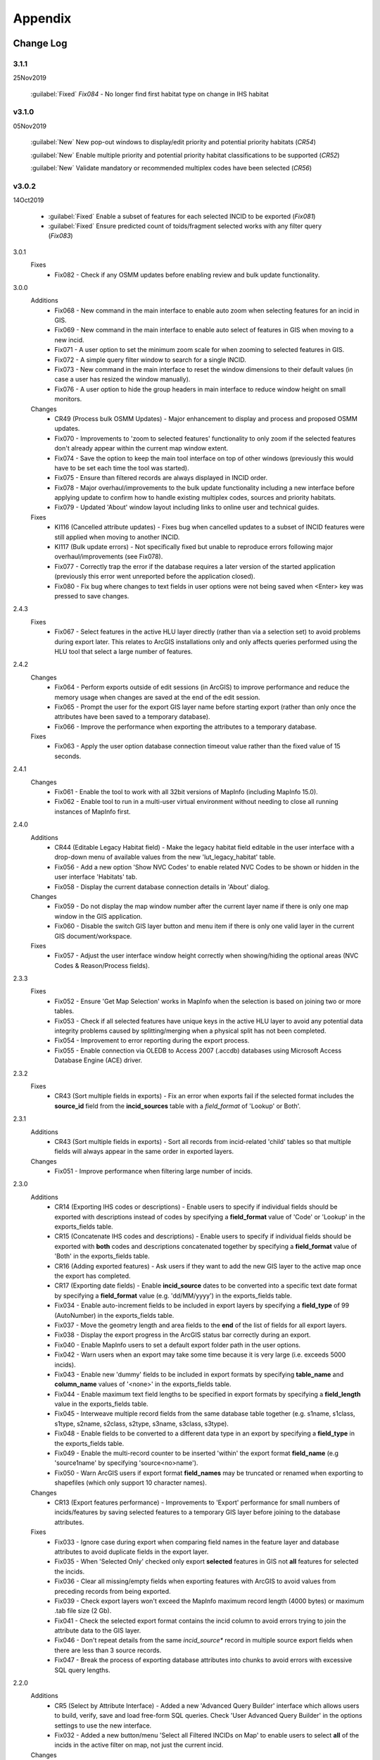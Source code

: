 ********
Appendix
********

.. index::
    single: Change Log

.. _change_log:

Change Log
==========

3.1.1
-----
25Nov2019

    :guilabel:`Fixed` *Fix084* - No longer find first habitat type on change in IHS habitat

v3.1.0
------
05Nov2019

    :guilabel:`New` New pop-out windows to display/edit priority and potential priority habitats (*CR54*)

    :guilabel:`New` Enable multiple priority and potential priority habitat classifications to be supported (*CR52*)

    :guilabel:`New` Validate mandatory or recommended multiplex codes have been selected (*CR56*)

v3.0.2
------
14Oct2019

    * :guilabel:`Fixed` Enable a subset of features for each selected INCID to be exported (*Fix081*)
    * :guilabel:`Fixed` Ensure predicted count of toids/fragment selected works with any filter query (*Fix083*)
          
3.0.1
    Fixes
        * Fix082 - Check if any OSMM updates before enabling review and bulk update functionality.

3.0.0
    Additions
        * Fix068 - New command in the main interface to enable auto zoom when selecting features for an incid in GIS.
        * Fix069 - New command in the main interface to enable auto select of features in GIS when moving to a new incid.
        * Fix071 - A user option to set the minimum zoom scale for when zooming to selected features in GIS.
        * Fix072 - A simple query filter window to search for a single INCID.
        * Fix073 - New command in the main interface to reset the window dimensions to their default values (in case a user has resized the window manually).
        * Fix076 - A user option to hide the group headers in main interface to reduce window height on small monitors.

    Changes
        * CR49 (Process bulk OSMM Updates) - Major enhancement to display and process and proposed OSMM updates.
        * Fix070 - Improvements to 'zoom to selected features' functionality to only zoom if the selected features don't already appear within the current map window extent.
        * Fix074 - Save the option to keep the main tool interface on top of other windows (previously this would have to be set each time the tool was started).
        * Fix075 - Ensure than filtered records are always displayed in INCID order.
        * Fix078 - Major overhaul/improvements to the bulk update functionality including a new interface before applying update to confirm how to handle existing multiplex codes, sources and priority habitats.
        * Fix079 - Updated 'About' window layout including links to online user and technical guides.

    Fixes
        * KI116 (Cancelled attribute updates) - Fixes bug when cancelled updates to a subset of INCID features were still applied when moving to another INCID.
        * KI117 (Bulk update errors) - Not specifically fixed but unable to reproduce errors following major overhaul/improvements (see Fix078).
        * Fix077 - Correctly trap the error if the database requires a later version of the started application (previously this error went unreported before the application closed).
        * Fix080 - Fix bug where changes to text fields in user options were not being saved when <Enter> key was pressed to save changes.

2.4.3
    Fixes
        * Fix067 - Select features in the active HLU layer directly (rather than via a selection set) to avoid problems during export later. This relates to ArcGIS installations only and only affects queries performed using the HLU tool that select a large number of features.

2.4.2
    Changes
        * Fix064 - Perform exports outside of edit sessions (in ArcGIS) to improve performance and reduce the memory usage when changes are saved at the end of the edit session.
        * Fix065 - Prompt the user for the export GIS layer name before starting export (rather than only once the attributes have been saved to a temporary database).
        * Fix066 - Improve the performance when exporting the attributes to a temporary database.

    Fixes
        * Fix063 - Apply the user option database connection timeout value rather than the fixed value of 15 seconds.

2.4.1
    Changes
        * Fix061 - Enable the tool to work with all 32bit versions of MapInfo (including MapInfo 15.0).
        * Fix062 - Enable tool to run in a multi-user virtual environment without needing to close all running instances of MapInfo first.


2.4.0
    Additions
        * CR44 (Editable Legacy Habitat field) - Make the legacy habitat field editable in the user interface with a drop-down menu of available values from the new 'lut_legacy_habitat' table.
        * Fix056 - Add a new option 'Show NVC Codes' to enable related NVC Codes to be shown or hidden in the user interface 'Habitats' tab.
        * Fix058 - Display the current database connection details in 'About' dialog.

    Changes
        * Fix059 - Do not display the map window number after the current layer name if there is only one map window in the GIS application.
        * Fix060 - Disable the switch GIS layer button and menu item if there is only one valid layer in the current GIS document/workspace.

    Fixes
        * Fix057 - Adjust the user interface window height correctly when showing/hiding the optional areas (NVC Codes & Reason/Process fields).

2.3.3
    Fixes
        * Fix052 - Ensure 'Get Map Selection' works in MapInfo when the selection is based on joining two or more tables.
        * Fix053 - Check if all selected features have unique keys in the active HLU layer to avoid any potential data integrity problems caused by splitting/merging when a physical split has not been completed.
        * Fix054 - Improvement to error reporting during the export process.
        * Fix055 - Enable connection via OLEDB to Access 2007 (.accdb) databases using Microsoft Access Database Engine (ACE) driver.

2.3.2
    Fixes
        * CR43 (Sort multiple fields in exports) - Fix an error when exports fail if the selected format includes the **source\_id** field from the **incid_sources** table with a *field\_format* of 'Lookup' or Both'.

2.3.1
    Additions
        * CR43 (Sort multiple fields in exports) - Sort all records from incid-related 'child' tables so that multiple fields will always appear in the same order in exported layers.

    Changes
        * Fix051 - Improve performance when filtering large number of incids.

2.3.0
    Additions
        * CR14 (Exporting IHS codes or descriptions) - Enable users to specify if individual fields should be exported with descriptions instead of codes by specifying a **field\_format** value of 'Code' or 'Lookup' in the exports_fields table.
        * CR15 (Concatenate IHS codes and descriptions) - Enable users to specify if individual fields should be exported with **both** codes and descriptions concatenated together by specifying a **field\_format** value of 'Both' in the exports_fields table.
        * CR16 (Adding exported features) - Ask users if they want to add the new GIS layer to the active map once the export has completed.
        * CR17 (Exporting date fields) - Enable **incid\_source** dates to be converted into a specific text date format by specifying a **field\_format** value (e.g. 'dd/MM/yyyy') in the exports_fields table.
        * Fix034 - Enable auto-increment fields to be included in export layers by specifying a **field\_type** of 99 (AutoNumber) in the exports_fields table.
        * Fix037 - Move the geometry length and area fields to the **end** of the list of fields for all export layers.
        * Fix038 - Display the export progress in the ArcGIS status bar correctly during an export.
        * Fix040 - Enable MapInfo users to set a default export folder path in the user options.
        * Fix042 - Warn users when an export may take some time because it is very large (i.e. exceeds 5000 incids).
        * Fix043 - Enable new 'dummy' fields to be included in export formats by specifying **table\_name** and **column\_name** values of '<none>' in the exports_fields table.
        * Fix044 - Enable maximum text field lengths to be specified in export formats by specifying a **field\_length** value in the exports_fields table.
        * Fix045 - Interweave multiple record fields from the same database table together (e.g. s1name, s1class, s1type, s2name, s2class, s2type, s3name, s3class, s3type).
        * Fix048 - Enable fields to be converted to a different data type in an export by specifying a **field\_type** in the exports_fields table.
        * Fix049 - Enable the multi-record counter to be inserted 'within' the export format **field\_name** (e.g 'source1name' by specifying 'source<no>name').
        * Fix050 - Warn ArcGIS users if export format **field\_names** may be truncated or renamed when exporting to shapefiles (which only support 10 character names).

    Changes
        * CR13 (Export features performance) - Improvements to 'Export' performance for small numbers of incids/features by saving selected features to a temporary GIS layer before joining to the database attributes.

    Fixes
        * Fix033 - Ignore case during export when comparing field names in the feature layer and database attributes to avoid duplicate fields in the export layer.
        * Fix035 - When 'Selected Only' checked only export **selected** features in GIS not **all** features for selected the incids.
        * Fix036 - Clear all missing/empty fields when exporting features with ArcGIS to avoid values from preceding records from being exported.
        * Fix039 - Check export layers won't exceed the MapInfo maximum record length (4000 bytes) or maximum .tab file size (2 Gb).
        * Fix041 - Check the selected export format contains the incid column to avoid errors trying to join the attribute data to the GIS layer.
        * Fix046 - Don't repeat details from the same *incid\_source** record in multiple source export fields when there are less than 3 source records.
        * Fix047 - Break the process of exporting database attributes into chunks to avoid errors with excessive SQL query lengths.

2.2.0
    Additions
        * CR5 (Select by Attribute Interface) - Added a new 'Advanced Query Builder' interface which allows users to build, verify, save and load free-form SQL queries. Check 'User Advanced Query Builder' in the options settings to use the new interface.
        * Fix032 - Added a new button/menu 'Select all Filtered INCIDs on Map' to enable users to select **all** of the incids in the active filter on map, not just the current incid.

    Changes
        * CR12 (Select by attributes performance) - Improvement to 'Select by Attribute' performance (now known as 'Filter by Attributes'). Where possible execute more complex SQL queries (up to a GIS-specific maximum SQL string length) instead of using GIS table joins.

2.1.1
    Additions
    * KI15 (User Interface style) - Enable the user to select any of three user interface styles (Original, Dark Grey & Light Grey).
    * CR37 (Site reference& site name) - Add the site reference field to the user interface to enable the user to view/edit the value relating to the current INCID.
    * CR39 (Split and merge complete messages) - Enable users to specify in the options if a pop-up message should be displayed following any of the split or merge operations.

    Removals
        * CR27 (Select current INCID) - Remove the 'Select by INCID' menu item and toolbar button as it serves no known purpose.

    Changes
        * CR7 (Split/merge options) - Display all four split and merge options on the menu bar and button toolbar and enable only the available options for the current selection.
        * CR11 (History tab) - Change the field names on the history tab to make it clearer the history refers to previous or modified value, not the current values).
        * CR20 (Window size/design) - Adjust the layout of the window to reduce the minimum height so support smaller screen resolutions.
        * CR25 (Reason and process fields) - Do not display the reason and process fields sub-section of the user interface when the tool is in read-only mode.
        * CR28 (INCID display field) - Enable the user to select the text in the INCID field and copy the value to the clipboard.
        * CR38 (Logical merge prompt window) - Widen the default 'Select INCID to keep' window width so that more attributes initially appear.

    Fixes
        * Fix031 - Fix crash by checking if the value of any 'editable' combobox is NULL before finding the text in the drop-down list.
        * CR2 (Apply button) - Changes to the 'IHS Habitat' field now trigger the 'Apply' button to be enabled.  The automatic selection of a source 'Habitat Type' when a 'Habitat Class' with only one possible Habitat Type is selected, disabled by CR2 in release v1.0.9, has now been re-instated.

2.1.0
    Additions
        * CR42 (Database upgrade kit) - A new standalone program 'HluDbUpdater.exe' has been created which runs sql scripts to apply database structure and/or content changes to any target HLU Tool database.  See [HLU Database Updater](https://github.com/HabitatFramework/HLUTool-DatabaseUpdater/releases) for the latest version of the program.

    Removals
        * CR29 (Habitat classification and code conversion to IHS) - the NVC Codes field has been removed temporarily as there is currently no space to display it. It can be reinstated in a future release if required when space allows.

    Changes
        * CR30 (Database validation on start-up) - Update database validation to reflect updates to the database structure and also check that the tool is not already running on the same machine.
        * CR29 (Habitat classification and code conversion to IHS) - Replace the IHS Category and NVC Category drop-down lists with new Habitat Classification and Habitat Type drop-down lists to provide users with ability to translate different input sources to IHS.
        * CR32 (Local flags) - Enable users to flag habitat classifications and habitat types as 'local' to indicate if they should appear in the relevant drop-down lists in the user interface.

    Fixes
        * Fix025 - Add a default sort order when loading all lookup tables to act as a backup sort order if the sort_order columns are zero (or all the same values).
        * Fix026 - Hide the MapInfo pop-up progress bar when updating tables and merging features.
        * Fix027 - Force the Incid table to be refilled after any split/merge processing to ensure that any updates updates immediately following don't fail.
        * Fix028 - Only update DateTime fields to whole seconds (ignoring fractions of a second) to avoid rounding differences when comparing fields during updates.
        * Fix029 - Ignore case when comparing column names in MapInfo to ensure all features are re-selected following a physical split.
        * Fix030 - Include time with date when updating DateTime fields in databases via ODBC connection type.


.. raw:: latex

    \newpage

.. index::
	single: Dos and Don'ts

.. _dos_and_donts:

DOs and DON'Ts
==============

It is essential that the following guidelines are followed to ensure that the tool runs smoothly:

**DOs:**

	* :strong:`DO` close all instances of MapInfo before launching the tool as the tool may try and communicate with the wrong instance of MapInfo.
	* :strong:`DO` close all instances of ArcGIS before launching the tool. Unlike with MapInfo, the tool will automatically communicate with the correct instance of ArcGIS, however multiple instances will require more memory and may therefore affect tool performance.
	* :strong:`DO` use a file geodatabase or personal geodatabase to store spatial information (ArcGIS users only).

**DO NOTs:**

	* :strong:`DO NOT` remove the HLU layer from the map while the tool is running.
	* :strong:`DO NOT` close the associated GIS while the tool is running, otherwise the tool will display an error message.
	* :strong:`DO NOT` create or open another map document or workspace in the associated GIS window while the tool is running.
	* :strong:`DO NOT` use a shapefile as this affects performance (ArcGIS users only).


.. note::

	New in version 1.0.7:
	
	* It is now possible to use a HLU GIS layer containing only a subset of all the INCIDs in the HLU database.
	* It is also possible to switch between different HLU GIS layers present in the open document or workspace using the *Switch GIS layer* function.


.. raw:: latex

	\newpage

.. index::
	single: What Happened

.. _what_happened:

What Happened?
==============

* ArcGIS generates a 'hard error' when the HLU Tool is used.

	* Solution 1:	The HLU ArcMap extension has not been enabled. Close and relaunch the tool, then enable the extension in ArcMap before using the tool.
	* Solution 2: 	ArcGIS has been closed while the tool was running. Close and relaunch the tool.

* The HLU Tool stops responding to GIS requests.

	* Solution 1: The HLU GIS layer is no longer active in the map or MapInfo has been closed while the tool was running. Close and relaunch the tool.

* The HLU Tool communicates with the wrong instance of the GIS software.

	* Close all GIS instances except the one associated with the HLU Tool. To avoid this issue, ensure all instances of ArcGIS or MapInfo are closed before launching the tool and do not open any additional instances whilst the tool is running. 

* The Bulk Update tool errors and fails to create history if the bulk update is applied to database records which do not have corresponding polygons in the HLU layer. 

	* Ensure that the database and map layer are kept in sync so this situation does not occur.


.. raw:: latex

	\newpage

GNU Free Documentation License
==============================

Permission is granted to copy, distribute and/or modify this document under 
the terms of the GNU Free Documentation License, Version 1.3 or any later
version published by the Free Software Foundation; with no Invariant Sections,
no Front-Cover Texts and no Back-Cover Texts.  A copy of the license is
included in the Appendix section.

.. raw:: latex

    The full GNU Free Documentation License can be viewed at `www.gnu.org/licenses/fdl-1.3.en.html <https://www.gnu.org/licenses/fdl-1.3.en.html>`_

.. only:: html

                    GNU Free Documentation License
                     Version 1.3, 3 November 2008
    
    
     Copyright (C) 2000, 2001, 2002, 2007, 2008 Free Software Foundation, Inc.
         <http://fsf.org/>
     Everyone is permitted to copy and distribute verbatim copies
     of this license document, but changing it is not allowed.
    
    0. PREAMBLE
    
    The purpose of this License is to make a manual, textbook, or other
    functional and useful document "free" in the sense of freedom: to
    assure everyone the effective freedom to copy and redistribute it,
    with or without modifying it, either commercially or noncommercially.
    Secondarily, this License preserves for the author and publisher a way
    to get credit for their work, while not being considered responsible
    for modifications made by others.
    
    This License is a kind of "copyleft", which means that derivative
    works of the document must themselves be free in the same sense.  It
    complements the GNU General Public License, which is a copyleft
    license designed for free software.
    
    We have designed this License in order to use it for manuals for free
    software, because free software needs free documentation: a free
    program should come with manuals providing the same freedoms that the
    software does.  But this License is not limited to software manuals;
    it can be used for any textual work, regardless of subject matter or
    whether it is published as a printed book.  We recommend this License
    principally for works whose purpose is instruction or reference.
    
    
    1. APPLICABILITY AND DEFINITIONS
    
    This License applies to any manual or other work, in any medium, that
    contains a notice placed by the copyright holder saying it can be
    distributed under the terms of this License.  Such a notice grants a
    world-wide, royalty-free license, unlimited in duration, to use that
    work under the conditions stated herein.  The "Document", below,
    refers to any such manual or work.  Any member of the public is a
    licensee, and is addressed as "you".  You accept the license if you
    copy, modify or distribute the work in a way requiring permission
    under copyright law.
    
    A "Modified Version" of the Document means any work containing the
    Document or a portion of it, either copied verbatim, or with
    modifications and/or translated into another language.
    
    A "Secondary Section" is a named appendix or a front-matter section of
    the Document that deals exclusively with the relationship of the
    publishers or authors of the Document to the Document's overall
    subject (or to related matters) and contains nothing that could fall
    directly within that overall subject.  (Thus, if the Document is in
    part a textbook of mathematics, a Secondary Section may not explain
    any mathematics.)  The relationship could be a matter of historical
    connection with the subject or with related matters, or of legal,
    commercial, philosophical, ethical or political position regarding
    them.
    
    The "Invariant Sections" are certain Secondary Sections whose titles
    are designated, as being those of Invariant Sections, in the notice
    that says that the Document is released under this License.  If a
    section does not fit the above definition of Secondary then it is not
    allowed to be designated as Invariant.  The Document may contain zero
    Invariant Sections.  If the Document does not identify any Invariant
    Sections then there are none.
    
    The "Cover Texts" are certain short passages of text that are listed,
    as Front-Cover Texts or Back-Cover Texts, in the notice that says that
    the Document is released under this License.  A Front-Cover Text may
    be at most 5 words, and a Back-Cover Text may be at most 25 words.
    
    A "Transparent" copy of the Document means a machine-readable copy,
    represented in a format whose specification is available to the
    general public, that is suitable for revising the document
    straightforwardly with generic text editors or (for images composed of
    pixels) generic paint programs or (for drawings) some widely available
    drawing editor, and that is suitable for input to text formatters or
    for automatic translation to a variety of formats suitable for input
    to text formatters.  A copy made in an otherwise Transparent file
    format whose markup, or absence of markup, has been arranged to thwart
    or discourage subsequent modification by readers is not Transparent.
    An image format is not Transparent if used for any substantial amount
    of text.  A copy that is not "Transparent" is called "Opaque".
    
    Examples of suitable formats for Transparent copies include plain
    ASCII without markup, Texinfo input format, LaTeX input format, SGML
    or XML using a publicly available DTD, and standard-conforming simple
    HTML, PostScript or PDF designed for human modification.  Examples of
    transparent image formats include PNG, XCF and JPG.  Opaque formats
    include proprietary formats that can be read and edited only by
    proprietary word processors, SGML or XML for which the DTD and/or
    processing tools are not generally available, and the
    machine-generated HTML, PostScript or PDF produced by some word
    processors for output purposes only.
    
    The "Title Page" means, for a printed book, the title page itself,
    plus such following pages as are needed to hold, legibly, the material
    this License requires to appear in the title page.  For works in
    formats which do not have any title page as such, "Title Page" means
    the text near the most prominent appearance of the work's title,
    preceding the beginning of the body of the text.
    
    The "publisher" means any person or entity that distributes copies of
    the Document to the public.
    
    A section "Entitled XYZ" means a named subunit of the Document whose
    title either is precisely XYZ or contains XYZ in parentheses following
    text that translates XYZ in another language.  (Here XYZ stands for a
    specific section name mentioned below, such as "Acknowledgements",
    "Dedications", "Endorsements", or "History".)  To "Preserve the Title"
    of such a section when you modify the Document means that it remains a
    section "Entitled XYZ" according to this definition.
    
    The Document may include Warranty Disclaimers next to the notice which
    states that this License applies to the Document.  These Warranty
    Disclaimers are considered to be included by reference in this
    License, but only as regards disclaiming warranties: any other
    implication that these Warranty Disclaimers may have is void and has
    no effect on the meaning of this License.
    
    2. VERBATIM COPYING
    
    You may copy and distribute the Document in any medium, either
    commercially or noncommercially, provided that this License, the
    copyright notices, and the license notice saying this License applies
    to the Document are reproduced in all copies, and that you add no
    other conditions whatsoever to those of this License.  You may not use
    technical measures to obstruct or control the reading or further
    copying of the copies you make or distribute.  However, you may accept
    compensation in exchange for copies.  If you distribute a large enough
    number of copies you must also follow the conditions in section 3.
    
    You may also lend copies, under the same conditions stated above, and
    you may publicly display copies.
    
    
    3. COPYING IN QUANTITY
    
    If you publish printed copies (or copies in media that commonly have
    printed covers) of the Document, numbering more than 100, and the
    Document's license notice requires Cover Texts, you must enclose the
    copies in covers that carry, clearly and legibly, all these Cover
    Texts: Front-Cover Texts on the front cover, and Back-Cover Texts on
    the back cover.  Both covers must also clearly and legibly identify
    you as the publisher of these copies.  The front cover must present
    the full title with all words of the title equally prominent and
    visible.  You may add other material on the covers in addition.
    Copying with changes limited to the covers, as long as they preserve
    the title of the Document and satisfy these conditions, can be treated
    as verbatim copying in other respects.
    
    If the required texts for either cover are too voluminous to fit
    legibly, you should put the first ones listed (as many as fit
    reasonably) on the actual cover, and continue the rest onto adjacent
    pages.
    
    If you publish or distribute Opaque copies of the Document numbering
    more than 100, you must either include a machine-readable Transparent
    copy along with each Opaque copy, or state in or with each Opaque copy
    a computer-network location from which the general network-using
    public has access to download using public-standard network protocols
    a complete Transparent copy of the Document, free of added material.
    If you use the latter option, you must take reasonably prudent steps,
    when you begin distribution of Opaque copies in quantity, to ensure
    that this Transparent copy will remain thus accessible at the stated
    location until at least one year after the last time you distribute an
    Opaque copy (directly or through your agents or retailers) of that
    edition to the public.
    
    It is requested, but not required, that you contact the authors of the
    Document well before redistributing any large number of copies, to
    give them a chance to provide you with an updated version of the
    Document.
    
    
    4. MODIFICATIONS
    
    You may copy and distribute a Modified Version of the Document under
    the conditions of sections 2 and 3 above, provided that you release
    the Modified Version under precisely this License, with the Modified
    Version filling the role of the Document, thus licensing distribution
    and modification of the Modified Version to whoever possesses a copy
    of it.  In addition, you must do these things in the Modified Version:
    
    A. Use in the Title Page (and on the covers, if any) a title distinct
       from that of the Document, and from those of previous versions
       (which should, if there were any, be listed in the History section
       of the Document).  You may use the same title as a previous version
       if the original publisher of that version gives permission.
    B. List on the Title Page, as authors, one or more persons or entities
       responsible for authorship of the modifications in the Modified
       Version, together with at least five of the principal authors of the
       Document (all of its principal authors, if it has fewer than five),
       unless they release you from this requirement.
    C. State on the Title page the name of the publisher of the
       Modified Version, as the publisher.
    D. Preserve all the copyright notices of the Document.
    E. Add an appropriate copyright notice for your modifications
       adjacent to the other copyright notices.
    F. Include, immediately after the copyright notices, a license notice
       giving the public permission to use the Modified Version under the
       terms of this License, in the form shown in the Addendum below.
    G. Preserve in that license notice the full lists of Invariant Sections
       and required Cover Texts given in the Document's license notice.
    H. Include an unaltered copy of this License.
    I. Preserve the section Entitled "History", Preserve its Title, and add
       to it an item stating at least the title, year, new authors, and
       publisher of the Modified Version as given on the Title Page.  If
       there is no section Entitled "History" in the Document, create one
       stating the title, year, authors, and publisher of the Document as
       given on its Title Page, then add an item describing the Modified
       Version as stated in the previous sentence.
    J. Preserve the network location, if any, given in the Document for
       public access to a Transparent copy of the Document, and likewise
       the network locations given in the Document for previous versions
       it was based on.  These may be placed in the "History" section.
       You may omit a network location for a work that was published at
       least four years before the Document itself, or if the original
       publisher of the version it refers to gives permission.
    K. For any section Entitled "Acknowledgements" or "Dedications",
       Preserve the Title of the section, and preserve in the section all
       the substance and tone of each of the contributor acknowledgements
       and/or dedications given therein.
    L. Preserve all the Invariant Sections of the Document,
       unaltered in their text and in their titles.  Section numbers
       or the equivalent are not considered part of the section titles.
    M. Delete any section Entitled "Endorsements".  Such a section
       may not be included in the Modified Version.
    N. Do not retitle any existing section to be Entitled "Endorsements"
       or to conflict in title with any Invariant Section.
    O. Preserve any Warranty Disclaimers.
    
    If the Modified Version includes new front-matter sections or
    appendices that qualify as Secondary Sections and contain no material
    copied from the Document, you may at your option designate some or all
    of these sections as invariant.  To do this, add their titles to the
    list of Invariant Sections in the Modified Version's license notice.
    These titles must be distinct from any other section titles.
    
    You may add a section Entitled "Endorsements", provided it contains
    nothing but endorsements of your Modified Version by various
    parties--for example, statements of peer review or that the text has
    been approved by an organization as the authoritative definition of a
    standard.
    
    You may add a passage of up to five words as a Front-Cover Text, and a
    passage of up to 25 words as a Back-Cover Text, to the end of the list
    of Cover Texts in the Modified Version.  Only one passage of
    Front-Cover Text and one of Back-Cover Text may be added by (or
    through arrangements made by) any one entity.  If the Document already
    includes a cover text for the same cover, previously added by you or
    by arrangement made by the same entity you are acting on behalf of,
    you may not add another; but you may replace the old one, on explicit
    permission from the previous publisher that added the old one.
    
    The author(s) and publisher(s) of the Document do not by this License
    give permission to use their names for publicity for or to assert or
    imply endorsement of any Modified Version.
    
    
    5. COMBINING DOCUMENTS
    
    You may combine the Document with other documents released under this
    License, under the terms defined in section 4 above for modified
    versions, provided that you include in the combination all of the
    Invariant Sections of all of the original documents, unmodified, and
    list them all as Invariant Sections of your combined work in its
    license notice, and that you preserve all their Warranty Disclaimers.
    
    The combined work need only contain one copy of this License, and
    multiple identical Invariant Sections may be replaced with a single
    copy.  If there are multiple Invariant Sections with the same name but
    different contents, make the title of each such section unique by
    adding at the end of it, in parentheses, the name of the original
    author or publisher of that section if known, or else a unique number.
    Make the same adjustment to the section titles in the list of
    Invariant Sections in the license notice of the combined work.
    
    In the combination, you must combine any sections Entitled "History"
    in the various original documents, forming one section Entitled
    "History"; likewise combine any sections Entitled "Acknowledgements",
    and any sections Entitled "Dedications".  You must delete all sections
    Entitled "Endorsements".
    
    
    6. COLLECTIONS OF DOCUMENTS
    
    You may make a collection consisting of the Document and other
    documents released under this License, and replace the individual
    copies of this License in the various documents with a single copy
    that is included in the collection, provided that you follow the rules
    of this License for verbatim copying of each of the documents in all
    other respects.
    
    You may extract a single document from such a collection, and
    distribute it individually under this License, provided you insert a
    copy of this License into the extracted document, and follow this
    License in all other respects regarding verbatim copying of that
    document.
    
    
    7. AGGREGATION WITH INDEPENDENT WORKS
    
    A compilation of the Document or its derivatives with other separate
    and independent documents or works, in or on a volume of a storage or
    distribution medium, is called an "aggregate" if the copyright
    resulting from the compilation is not used to limit the legal rights
    of the compilation's users beyond what the individual works permit.
    When the Document is included in an aggregate, this License does not
    apply to the other works in the aggregate which are not themselves
    derivative works of the Document.
    
    If the Cover Text requirement of section 3 is applicable to these
    copies of the Document, then if the Document is less than one half of
    the entire aggregate, the Document's Cover Texts may be placed on
    covers that bracket the Document within the aggregate, or the
    electronic equivalent of covers if the Document is in electronic form.
    Otherwise they must appear on printed covers that bracket the whole
    aggregate.
    
    
    8. TRANSLATION
    
    Translation is considered a kind of modification, so you may
    distribute translations of the Document under the terms of section 4.
    Replacing Invariant Sections with translations requires special
    permission from their copyright holders, but you may include
    translations of some or all Invariant Sections in addition to the
    original versions of these Invariant Sections.  You may include a
    translation of this License, and all the license notices in the
    Document, and any Warranty Disclaimers, provided that you also include
    the original English version of this License and the original versions
    of those notices and disclaimers.  In case of a disagreement between
    the translation and the original version of this License or a notice
    or disclaimer, the original version will prevail.
    
    If a section in the Document is Entitled "Acknowledgements",
    "Dedications", or "History", the requirement (section 4) to Preserve
    its Title (section 1) will typically require changing the actual
    title.
    
    
    9. TERMINATION
    
    You may not copy, modify, sublicense, or distribute the Document
    except as expressly provided under this License.  Any attempt
    otherwise to copy, modify, sublicense, or distribute it is void, and
    will automatically terminate your rights under this License.
    
    However, if you cease all violation of this License, then your license
    from a particular copyright holder is reinstated (a) provisionally,
    unless and until the copyright holder explicitly and finally
    terminates your license, and (b) permanently, if the copyright holder
    fails to notify you of the violation by some reasonable means prior to
    60 days after the cessation.
    
    Moreover, your license from a particular copyright holder is
    reinstated permanently if the copyright holder notifies you of the
    violation by some reasonable means, this is the first time you have
    received notice of violation of this License (for any work) from that
    copyright holder, and you cure the violation prior to 30 days after
    your receipt of the notice.
    
    Termination of your rights under this section does not terminate the
    licenses of parties who have received copies or rights from you under
    this License.  If your rights have been terminated and not permanently
    reinstated, receipt of a copy of some or all of the same material does
    not give you any rights to use it.
    
    
    10. FUTURE REVISIONS OF THIS LICENSE
    
    The Free Software Foundation may publish new, revised versions of the
    GNU Free Documentation License from time to time.  Such new versions
    will be similar in spirit to the present version, but may differ in
    detail to address new problems or concerns.  See
    http://www.gnu.org/copyleft/.
    
    Each version of the License is given a distinguishing version number.
    If the Document specifies that a particular numbered version of this
    License "or any later version" applies to it, you have the option of
    following the terms and conditions either of that specified version or
    of any later version that has been published (not as a draft) by the
    Free Software Foundation.  If the Document does not specify a version
    number of this License, you may choose any version ever published (not
    as a draft) by the Free Software Foundation.  If the Document
    specifies that a proxy can decide which future versions of this
    License can be used, that proxy's public statement of acceptance of a
    version permanently authorizes you to choose that version for the
    Document.
    
    11. RELICENSING
    
    "Massive Multiauthor Collaboration Site" (or "MMC Site") means any
    World Wide Web server that publishes copyrightable works and also
    provides prominent facilities for anybody to edit those works.  A
    public wiki that anybody can edit is an example of such a server.  A
    "Massive Multiauthor Collaboration" (or "MMC") contained in the site
    means any set of copyrightable works thus published on the MMC site.
    
    "CC-BY-SA" means the Creative Commons Attribution-Share Alike 3.0 
    license published by Creative Commons Corporation, a not-for-profit 
    corporation with a principal place of business in San Francisco, 
    California, as well as future copyleft versions of that license 
    published by that same organization.
    
    "Incorporate" means to publish or republish a Document, in whole or in 
    part, as part of another Document.
    
    An MMC is "eligible for relicensing" if it is licensed under this 
    License, and if all works that were first published under this License 
    somewhere other than this MMC, and subsequently incorporated in whole or 
    in part into the MMC, (1) had no cover texts or invariant sections, and 
    (2) were thus incorporated prior to November 1, 2008.
    
    The operator of an MMC Site may republish an MMC contained in the site
    under CC-BY-SA on the same site at any time before August 1, 2009,
    provided the MMC is eligible for relicensing.
    
    
    ADDENDUM: How to use this License for your documents
    
    To use this License in a document you have written, include a copy of
    the License in the document and put the following copyright and
    license notices just after the title page:
    
        Copyright (c)  YEAR  YOUR NAME.
        Permission is granted to copy, distribute and/or modify this document
        under the terms of the GNU Free Documentation License, Version 1.3
        or any later version published by the Free Software Foundation;
        with no Invariant Sections, no Front-Cover Texts, and no Back-Cover Texts.
        A copy of the license is included in the section entitled "GNU
        Free Documentation License".
    
    If you have Invariant Sections, Front-Cover Texts and Back-Cover Texts,
    replace the "with...Texts." line with this:
    
        with the Invariant Sections being LIST THEIR TITLES, with the
        Front-Cover Texts being LIST, and with the Back-Cover Texts being LIST.
    
    If you have Invariant Sections without Cover Texts, or some other
    combination of the three, merge those two alternatives to suit the
    situation.
    
    If your document contains nontrivial examples of program code, we
    recommend releasing these examples in parallel under your choice of
    free software license, such as the GNU General Public License,
    to permit their use in free software.

